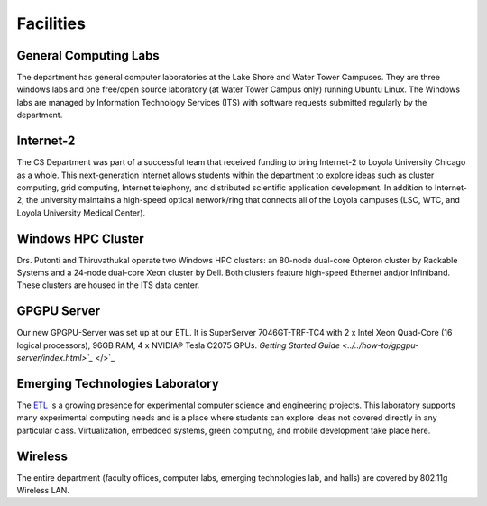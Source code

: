 Facilities
==========

.. index::
   pair: facilities; computing labs
   pair: facilities; labs
   pair: facilities; Lake Shore Campus
   pair: facilities; LSC
   pair: facilities; Water Tower Campus
   pair: facilities; WTC


General Computing Labs
----------------------

The department has general computer laboratories at the Lake Shore and
Water Tower Campuses. They are three windows labs and one free/open
source laboratory (at Water Tower Campus only) running Ubuntu Linux. The
Windows labs are managed by Information Technology Services (ITS) with
software requests submitted regularly by the department.

.. index::
   pair: research; Internet-2

Internet-2
----------

The CS Department was part of a successful team that received funding to
bring Internet-2 to Loyola University Chicago as a whole. This
next-generation Internet allows students within the department to
explore ideas such as cluster computing, grid computing, Internet
telephony, and distributed scientific application development. In
addition to Internet-2, the university maintains a high-speed optical
network/ring that connects all of the Loyola campuses (LSC, WTC, and
Loyola University Medical Center).

.. index::
   pair: research; Windows HPC Cluster

Windows HPC Cluster
-------------------

Drs. Putonti and Thiruvathukal operate two Windows HPC clusters: an
80-node dual-core Opteron cluster by Rackable Systems and a 24-node
dual-core Xeon cluster by Dell. Both clusters feature high-speed
Ethernet and/or Infiniband. These clusters are housed in the ITS data
center.

.. index::
   pair: research; GPGPU 
   pair: Emerging Technologies Laboratory; GPGPU

GPGPU Server
------------

Our new GPGPU-Server was set up at our ETL. It is SuperServer
7046GT-TRF-TC4 with 2 x Intel Xeon Quad-Core (16 logical processors),
96GB RAM, 4 x NVIDIA® Tesla C2075 GPUs. `Getting Started
Guide <../../how-to/gpgpu-server/index.html>`_` </>`_

.. index::
   single: Emerging Technologies Laboratory

Emerging Technologies Laboratory
--------------------------------

The `ETL <http://www.etl.luc.edu>`_ is a growing presence for
experimental computer science and engineering projects. This laboratory
supports many experimental computing needs and is a place where students
can explore ideas not covered directly in any particular class.
Virtualization, embedded systems, green computing, and mobile
development take place here.

.. index::
   single: wireless

Wireless
--------

The entire department (faculty offices, computer labs, emerging
technologies lab, and halls) are covered by 802.11g Wireless LAN.


